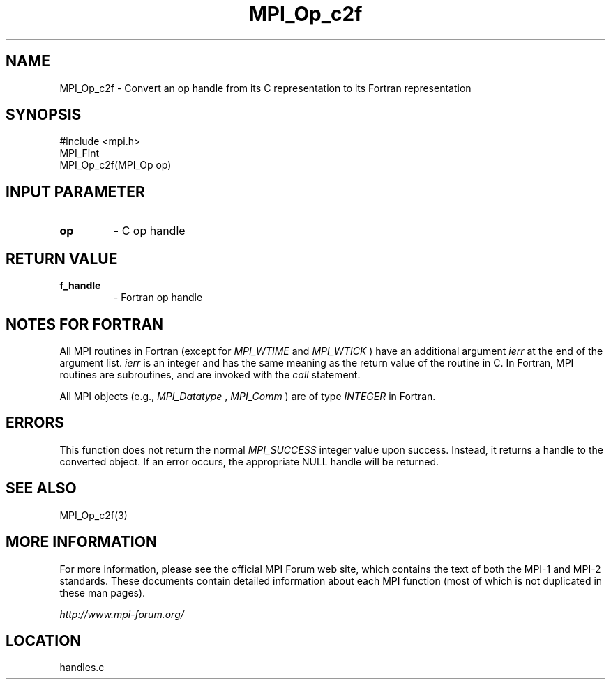.TH MPI_Op_c2f 3 "6/24/2006" "LAM/MPI 7.1.4" "LAM/MPI"
.SH NAME
MPI_Op_c2f \-  Convert an op handle from its C representation to its Fortran representation 
.SH SYNOPSIS
.nf
#include <mpi.h>
MPI_Fint
MPI_Op_c2f(MPI_Op op)
.fi
.SH INPUT PARAMETER
.PD 0
.TP
.B op 
- C op handle
.PD 1

.SH RETURN VALUE
.PD 0
.TP
.B f_handle 
- Fortran op handle
.PD 1

.SH NOTES FOR FORTRAN

All MPI routines in Fortran (except for 
.I MPI_WTIME
and 
.I MPI_WTICK
)
have an additional argument 
.I ierr
at the end of the argument list.
.I ierr
is an integer and has the same meaning as the return value of
the routine in C.  In Fortran, MPI routines are subroutines, and are
invoked with the 
.I call
statement.

All MPI objects (e.g., 
.I MPI_Datatype
, 
.I MPI_Comm
) are of type
.I INTEGER
in Fortran.

.SH ERRORS

This function does not return the normal 
.I MPI_SUCCESS
integer value
upon success.  Instead, it returns a handle to the converted object.
If an error occurs, the appropriate NULL handle will be returned.

.SH SEE ALSO
MPI_Op_c2f(3)
.br

.SH MORE INFORMATION

For more information, please see the official MPI Forum web site,
which contains the text of both the MPI-1 and MPI-2 standards.  These
documents contain detailed information about each MPI function (most
of which is not duplicated in these man pages).

.I http://www.mpi-forum.org/
.SH LOCATION
handles.c
